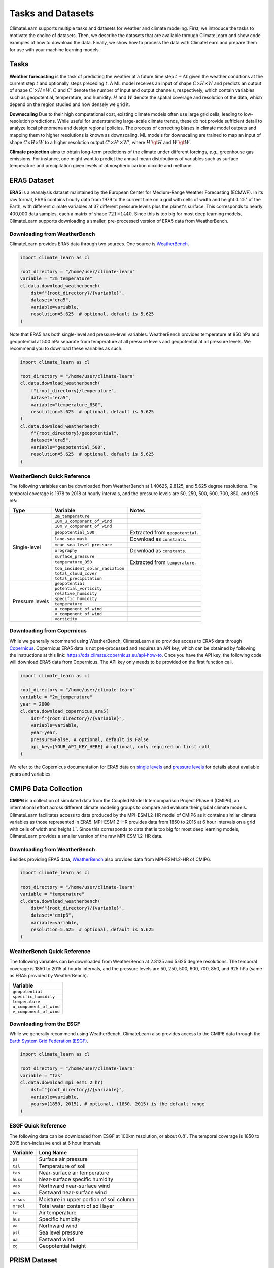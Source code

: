 Tasks and Datasets
==================

ClimateLearn supports multiple tasks and datasets for weather and climate
modeling. First, we introduce the tasks to motivate the choice of datasets.
Then, we describe the datasets that are available through ClimateLearn and
show code examples of how to download the data. Finally, we show how to process
the data with ClimateLearn and prepare them for use with your machine learning
models.

Tasks
-----

**Weather forecasting** is the task of predicting the weather at a future time
step :math:`t + \Delta t` given the weather conditions at the current step
:math:`t` and optionally steps preceding :math:`t`. A ML model receives an
input of shape :math:`C\times H\times W` and predicts an output of shape
:math:`C'\times H\times W`. :math:`C` and :math:`C'` denote the number of input
and output channels, respectively, which contain variables such as geopotential,
temperature, and humidity. :math:`H` and :math:`W` denote the spatial coverage
and resolution of the data, which depend on the region studied and how densely
we grid it.

**Downscaling** Due to their high computational cost, existing climate models
often use large grid cells, leading to low-resolution predictions. While useful
for understanding large-scale climate trends, these do not provide sufficient
detail to analyze local phenomena and design regional policies. The process of
correcting biases in climate model outputs and mapping them to higher
resolutions is known as downscaling. ML models for downscaling are trained to
map an input of shape :math:`C\times H\times W` to a higher resolution output
:math:`C'\times H'\times W'`, where :math:`H'\gt H` and :math:`W'\gt W`.

**Climate projection** aims to obtain long-term predictions of the climate under
different forcings, *e.g.*, greenhouse gas emissions. For instance, one might
want to predict the annual mean distributions of variables such as surface
temperature and precipitation given levels of atmospheric carbon dioxide and
methane.

ERA5 Dataset
------------

**ERA5** is a reanalysis dataset maintained by the European Center for
Medium-Range Weather Forecasting (ECMWF). In its raw format, ERA5 contains
hourly data from 1979 to the current time on a grid with cells of width and
height :math:`0.25^\circ` of the Earth, with different climate variables at
37 different pressure levels plus the planet's surface. This corresponds to
nearly 400,000 data samples, each a matrix of shape :math:`721\times 1440`.
Since this is too big for most deep learning models, ClimateLearn supports
downloading a smaller, pre-processed version of ERA5 data from WeatherBench.

.. _weatherbench-era5-download:

Downloading from WeatherBench
^^^^^^^^^^^^^^^^^^^^^^^^^^^^^

ClimateLearn provides ERA5 data through two sources. One source is
`WeatherBench <https://mediatum.ub.tum.de/1524895>`_.

.. code-block:: python

    import climate_learn as cl

    root_directory = "/home/user/climate-learn"
    variable = "2m_temperature"
    cl.data.download_weatherbench(
        dst=f"{root_directory}/{variable}",
        dataset="era5",
        variable=variable,
        resolution=5.625  # optional, default is 5.625
    )

Note that ERA5 has both single-level and pressure-level variables. WeatherBench
provides temperature at 850 hPa and geopotential at 500 hPa separate from
temperature at all pressure levels and geopotential at all pressure levels. We
recommend you to download these variables as such:

.. code-block:: python

    import climate_learn as cl

    root_directory = "/home/user/climate-learn"
    cl.data.download_weatherbench(
        f"{root_directory}/temperature",
        dataset="era5",
        variable="temperature_850",
        resolution=5.625  # optional, default is 5.625
    )
    cl.data.download_weatherbench(
        f"{root_directory}/geopotential",
        dataset="era5",
        variable="geopotential_500",
        resolution=5.625  # optional, default is 5.625
    )

.. _weatherbench-era5-reference:

WeatherBench Quick Reference
^^^^^^^^^^^^^^^^^^^^^^^^^^^^

The following variables can be downloaded from WeatherBench at 1.40625, 2.8125,
and 5.625 degree resolutions. The temporal coverage is 1978 to 2018 at hourly
intervals, and the pressure levels are 50, 250, 500, 600, 700, 850, and 925 hPa.

+-----------------+----------------------------------+----------------------------------+
| Type            | Variable                         |               Notes              |
+=================+==================================+==================================+
| Single-level    | ``2m_temperature``               |                                  |
|                 +----------------------------------+----------------------------------+
|                 | ``10m_u_component_of_wind``      |                                  |
|                 +----------------------------------+----------------------------------+
|                 | ``10m_v_component_of_wind``      |                                  |
|                 +----------------------------------+----------------------------------+
|                 | ``geopotential_500``             | Extracted from ``geopotential``. |
|                 +----------------------------------+----------------------------------+
|                 | ``land-sea mask``                | Download as ``constants``.       |
|                 +----------------------------------+----------------------------------+
|                 | ``mean_sea_level_pressure``      |                                  |
|                 +----------------------------------+----------------------------------+
|                 | ``orography``                    | Download as ``constants``.       |
|                 +----------------------------------+----------------------------------+
|                 | ``surface_pressure``             |                                  |
|                 +----------------------------------+----------------------------------+
|                 | ``temperature_850``              | Extracted from ``temperature``.  |
|                 +----------------------------------+----------------------------------+
|                 | ``toa_incident_solar_radiation`` |                                  |
|                 +----------------------------------+----------------------------------+
|                 | ``total_cloud_cover``            |                                  |
|                 +----------------------------------+----------------------------------+
|                 | ``total_precipitation``          |                                  |
+-----------------+----------------------------------+----------------------------------+
| Pressure levels | ``geopotential``                 |                                  |
|                 +----------------------------------+----------------------------------+
|                 | ``potential_vorticity``          |                                  |
|                 +----------------------------------+----------------------------------+
|                 | ``relative_humidity``            |                                  |
|                 +----------------------------------+----------------------------------+
|                 | ``specific_humidity``            |                                  |
|                 +----------------------------------+----------------------------------+
|                 | ``temperature``                  |                                  |
|                 +----------------------------------+----------------------------------+
|                 | ``u_component_of_wind``          |                                  |
|                 +----------------------------------+----------------------------------+
|                 | ``v_component_of_wind``          |                                  |
|                 +----------------------------------+----------------------------------+
|                 | ``vorticity``                    |                                  |
+-----------------+----------------------------------+----------------------------------+

Downloading from Copernicus
^^^^^^^^^^^^^^^^^^^^^^^^^^^

While we generally recommend using WeatherBench, ClimateLearn also provides
access to ERA5 data through
`Copernicus <https://cds.climate.copernicus.eu/cdsapp#!/search?type=dataset>`_.
Copernicus ERA5 data is not pre-processed and requires an API key, which can be
obtained by following the instructions at this link: https://cds.climate.copernicus.eu/api-how-to.
Once you have the API key, the following code will download ERA5 data from
Copernicus. The API key only needs to be provided on the first function call.

.. code-block:: python

    import climate_learn as cl

    root_directory = "/home/user/climate-learn"
    variable = "2m_temperature"
    year = 2000
    cl.data.download_copernicus_era5(
        dst=f"{root_directory}/{variable}",
        variable=variable,
        year=year,
        pressure=False, # optional, default is False
        api_key={YOUR_API_KEY_HERE} # optional, only required on first call
    )

We refer to the Copernicus documentation for ERA5 data on
`single levels <https://cds.climate.copernicus.eu/cdsapp#!/dataset/reanalysis-era5-single-levels?tab=overview>`_
and
`pressure levels <https://cds.climate.copernicus.eu/cdsapp#!/dataset/reanalysis-era5-pressure-levels?tab=overview>`_
for details about available years and variables.

CMIP6 Data Collection
---------------------

**CMIP6** is a collection of simulated data from the Coupled Model
Intercomparison Project Phase 6 (CMIP6), an international effort across
different climate modeling groups to compare and evaluate their global climate
models. ClimateLearn facilitates access to data produced by the MPI-ESM1.2-HR
model of CMIP6 as it contains similar climate variables as those represented in
ERA5. MPI-ESM1.2-HR provides data from 1850 to 2015 at 6 hour intervals on a
grid with cells of width and height :math:`1^\circ`. Since this corresponds to
data that is too big for most deep learning models, ClimateLearn provides
a smaller version of the raw MPI-ESM1.2-HR data.

.. _weatherbench-cmip6-download:

Downloading from WeatherBench
^^^^^^^^^^^^^^^^^^^^^^^^^^^^^

Besides providing ERA5 data, `WeatherBench <https://mediatum.ub.tum.de/1524895>`_
also provides data from MPI-ESM1.2-HR of CMIP6.

.. code-block:: python

    import climate_learn as cl

    root_directory = "/home/user/climate-learn"
    variable = "temperature"
    cl.data.download_weatherbench(
        dst=f"{root_directory}/{variable}",
        dataset="cmip6",
        variable=variable,
        resolution=5.625  # optional, default is 5.625
    )

.. _weatherbench-cmip6-reference:

WeatherBench Quick Reference
^^^^^^^^^^^^^^^^^^^^^^^^^^^^

The following variables can be downloaded from WeatherBench at 2.8125 and
5.625 degree resolutions. The temporal coverage is 1850 to 2015 at hourly
intervals, and the pressure levels are 50, 250, 500, 600, 700, 850, and 925 hPa
(same as ERA5 provided by WeatherBench).

+-------------------------+
| Variable                |
+=========================+
| ``geopotential``        |
+-------------------------+
| ``specific_humidity``   |
+-------------------------+
| ``temperature``         |
+-------------------------+
| ``u_component_of_wind`` |
+-------------------------+
| ``v_component_of_wind`` |
+-------------------------+

Downloading from the ESGF
^^^^^^^^^^^^^^^^^^^^^^^^^

While we generally recommend using WeatherBench, ClimateLearn also provides
access to the CMIP6 data through the
`Earth System Grid Federation (ESGF) <https://esgf-node.llnl.gov/search/cmip6/>`_.

.. code-block:: python

    import climate_learn as cl

    root_directory = "/home/user/climate-learn"
    variable = "tas"
    cl.data.download_mpi_esm1_2_hr(
        dst=f"{root_directory}/{variable}",
        variable=variable,
        years=(1850, 2015), # optional, (1850, 2015) is the default range
    )

ESGF Quick Reference
^^^^^^^^^^^^^^^^^^^^

The following data can be downloaded from ESGF at 100km resolution, or about
:math:`0.8^\circ`. The temporal coverage is 1850 to 2015 (non-inclusive end)
at 6 hour intervals.

+-----------+------------------------------------------+
| Variable  | Long Name                                |
+===========+==========================================+
| ``ps``    | Surface air pressure                     |
+-----------+------------------------------------------+
| ``tsl``   | Temperature of soil                      |
+-----------+------------------------------------------+
| ``tas``   | Near-surface air temperature             |
+-----------+------------------------------------------+
| ``huss``  | Near-surface specific humidity           |
+-----------+------------------------------------------+
| ``vas``   | Northward near-surface wind              |
+-----------+------------------------------------------+
| ``uas``   | Eastward near-surface wind               |
+-----------+------------------------------------------+
| ``mrsos`` | Moisture in upper portion of soil column |
+-----------+------------------------------------------+
| ``mrsol`` | Total water content of soil layer        |
+-----------+------------------------------------------+
| ``ta``    | Air temperature                          |
+-----------+------------------------------------------+
| ``hus``   | Specific humidity                        |
+-----------+------------------------------------------+
| ``va``    | Northward wind                           |
+-----------+------------------------------------------+
| ``psl``   | Sea level pressure                       |
+-----------+------------------------------------------+
| ``ua``    | Eastward wind                            |
+-----------+------------------------------------------+
| ``zg``    | Geopotential height                      |
+-----------+------------------------------------------+

PRISM Dataset
-------------

**PRISM** is a dataset of various observed atmospheric variables like
precipitation and temperature over the conterminous United States at varying
spatial and temporal resolutions from 1895 to present day. It is maintained
by the PRISM Climtae Group at Oregon State University. At the highest publicly
available resolution, PRISM contains daily data on a grid with cells of width
and height 4 km (approximately :math:`0.03^\circ`). Since this also corresponds
to data that is too big for most deep learning models, ClimateLearn provides
a regridded version of raw PRISM data to :math:`0.75^\circ` resolution.

.. code-block:: python

    import climate_learn as cl

    root_directory = "/home/user/climate-learn"
    variable = "tmax"
    cl.data.download_prism(
        dst=f"{root_directory}/{variable}",
        variable=variable,
        years=(1981, 2023), # optional, (1981, 2023) is the default range
    )

The temporal coverage for the data ClimateLearn facilitates access to is 1981
to present year (inclusive) at daily intervals. We refer to the documentation
for descriptions of the available variables:
https://prism.oregonstate.edu/documents/PRISM_datasets.pdf.

.. note::

    The script at `climate_learn/data/download.py` can be run standalone to
    download data as well.

Data Processing
---------------

From WeatherBench
^^^^^^^^^^^^^^^^^

The following assumes you have downloaded ERA5 data from Weatherbench to the
directory ``/home/user/climate-learn/``.

.. code-block:: python

    from climate_learn.data.processing.nc2npz import convert_nc2npz

    convert_nc2npz(
        root_dir="/home/user/climate-learn",
        save_dir="/home/user/climate-learn/processed",
        variables=["temperature", "geopotential"],
        start_train_year=1979,
        start_val_year=2015,
        start_test_year=2017,
        end_year=2018,
        num_shards=16
    )

If you also have constants data downloaded, the above code snippet will handle
it automatically. You do not have to specify ``constants`` for the ``variables``
argument.

Extreme ERA5 Dataset
^^^^^^^^^^^^^^^^^^^^

**Extreme-ERA5** is a subset of ERA5 that we have curated to evaluate
forecasting performance for extreme weather events. Specifically, we consider
events where individual climate variables exceed critical values locally.
Heat waves and cold snaps are examples of such events that are intuitively
familiar. To generate the extreme ERA5 dataset, ClimateLearn requires ERA5
data downloaded from WeatherBench. Then, run the script at
``src/climate_learn/data/processing/era5_extreme.py``.

From PRISM
^^^^^^^^^^

Use the scripts at
``src/climate_learn/data/processing/era5_cropped.py`` and
``src/climate_learn/data/processing/prism.py``.

.. note::

    Currently, ClimateLearn normalizes all data to :math:`\mathcal{N}(0,1)`. We
    recognize that this might not be the best transform for every variable. For
    example, it is unreasonable to model precipitation according to a Gaussian
    distribution. In the future, we will add support for different transforms in
    data processing.

Loading Data
------------

Once data has been downloaded and processed, it can be loaded into PyTorch
dataloaders for forecasting and downscaling. Legal arguments to the ``task``
parameter are ``direct-forecasting``, ``iterative-forecasting``,
``continuous-forecasting``, and ``downscaling``.

.. code:: python

    import climate_learn as cl
    dm = cl.data.IterDataModule(
        task,
        inp_root_dir,
        out_root_dir,
        in_vars,
        out_vars,
        src="era5",
        history=3,
        window=6,
        pred_range=args.pred_range,
        subsample=6,
        batch_size=128,
        num_workers=8,
    )

One can also load data for climate projection.

.. code:: python

    import climate_learn as cl
    dm = cl.data.ClimateBenchDataModule(
        root_dir,
        variables,
        out_variables,
        train_ratio=0.9,
        history=10,
        batch_size=16,
        num_workers=1,
    )